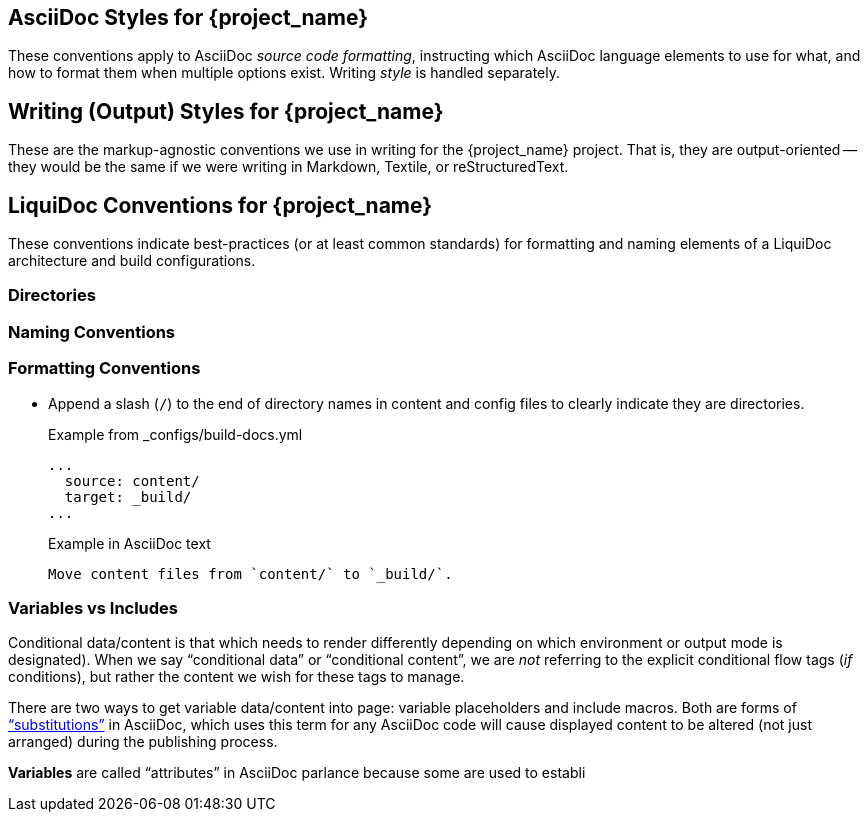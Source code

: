 // This file is intended to be embedded, wholly or in portions designated by `tag::tagname[]` notations.

== AsciiDoc Styles for {project_name}
// tag::asciidoc-styles[]
These conventions apply to AsciiDoc _source code formatting_, instructing which AsciiDoc language elements to use for what, and how to format them when multiple options exist.
Writing _style_ is handled separately.

// end::asciidoc-styles[]

== Writing (Output) Styles for {project_name}
// tag::output-styles[]
These are the markup-agnostic conventions we use in writing for the {project_name} project.
That is, they are output-oriented -- they would be the same if we were writing in Markdown, Textile, or reStructuredText.

// end::output-styles[]

== LiquiDoc Conventions for {project_name}
// tag::liquidoc-conventions[]
These conventions indicate best-practices (or at least common standards) for formatting and naming elements of a LiquiDoc architecture and build configurations.

=== Directories

=== Naming Conventions

=== Formatting Conventions

* Append a slash (`/`) to the end of directory names in content and config files to clearly indicate they are directories.
+
.Example from _configs/build-docs.yml
[source,yaml]
----
...
  source: content/
  target: _build/
...
----
+
.Example in AsciiDoc text
[source,asciidoc]
----
Move content files from `content/` to `_build/`.
----

=== Variables vs Includes

Conditional data/content is that which needs to render differently depending on which environment or output mode is designated).
When we say “conditional data” or “conditional content”, we are _not_ referring to the explicit conditional flow tags (_if_ conditions), but rather the content we wish for these tags to manage.

There are two ways to get variable data/content into page: variable placeholders and include macros.
Both are forms of link:http://asciidoctor.org/docs/user-manual/#subs[“substitutions”] in AsciiDoc, which uses this term for any AsciiDoc code will cause displayed content to be altered (not just arranged) during the publishing process.

*Variables* are called “attributes” in AsciiDoc parlance because some are used to establi

// tag::liquidoc-conventions[]
